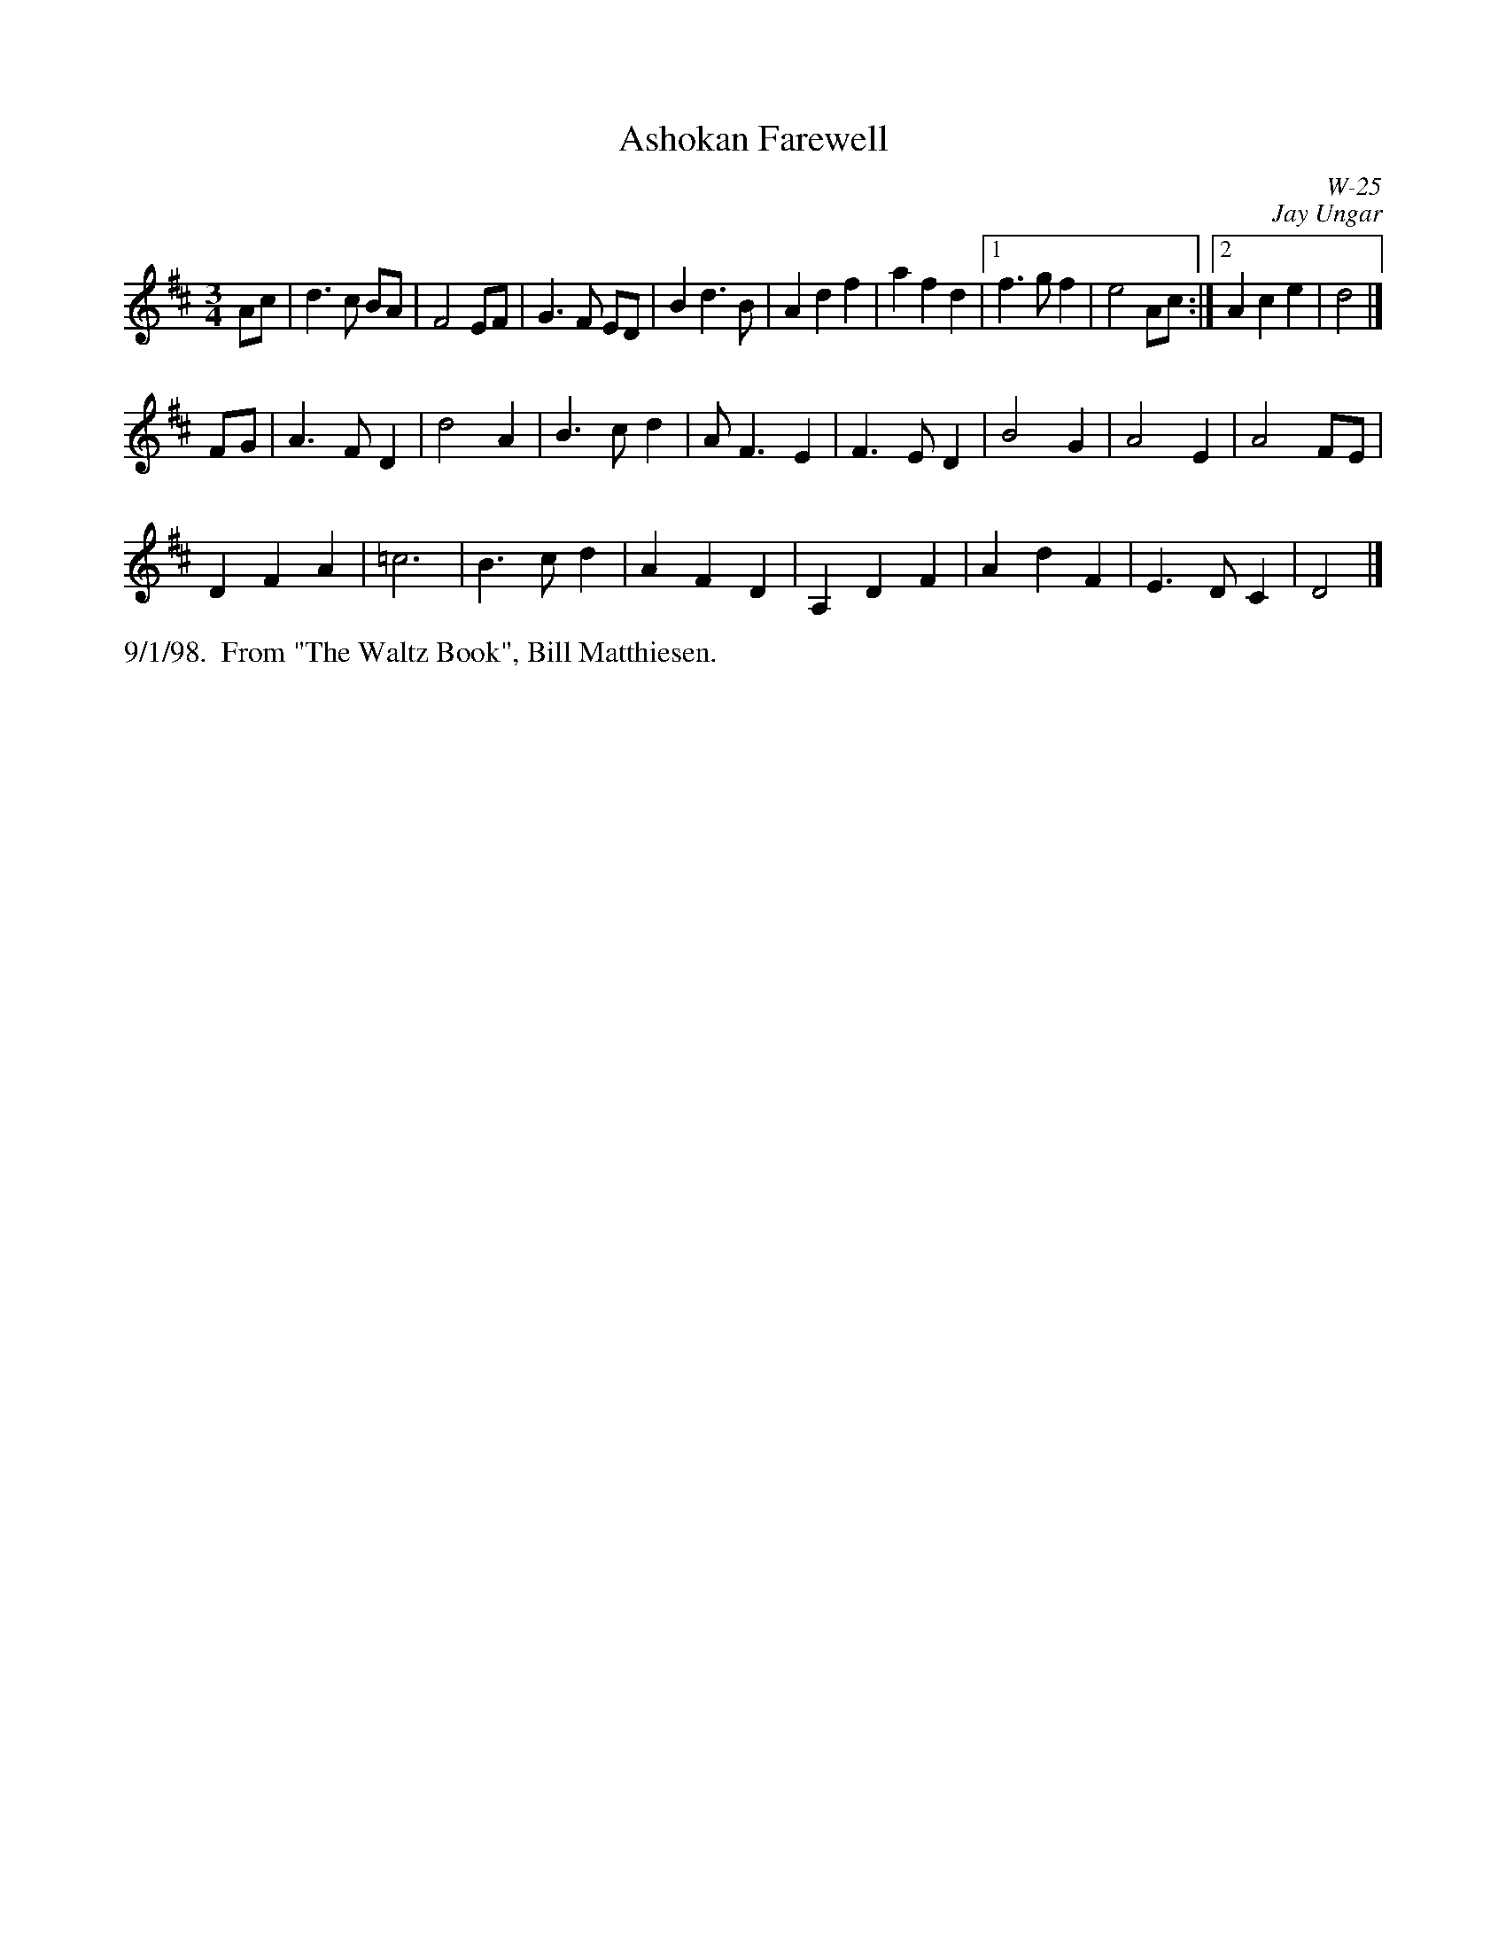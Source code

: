 X: 0
T: Ashokan Farewell
C: W-25
C: Jay Ungar
M: 3/4
L: 1/4
Z: Transcribed to abc by Mary Lou Knack
Z: Retranscribed for Northumbrian Pipes by Tim Pillinger
R: waltz
K: D
A/c/| d>c B/A/| F2 E/F/| G>F E/D/| b, d> b,|\
      Adf| afd|1 f>gf | e2 A/2c/2:|2 Ace| d2|]
F/G/| A>FD| d2A| B>cd| A<FE|\
F>ED| B2 G| A2 E | A2 F/E/|
DFA| =c3| B>cd| AFD|\
A,DF| AdF| E>DC| D2|]
% %begintext ragged
% %"At the end of the third summer of Ashokan in '82, I was particularly feeling the
% %post-camp syndrome of finding it hard to return to what we mistakenly call the
% %'real world.'  I really missed the people and the joy of having music and dance
% %so much a part of my daily life.   Kind of like 'Brigadoon,' it's a world of its
% %own, separate from the rest of life.  And each summer when these things end, you
% %don't really know if it'll happen again.   So one morning I picked up my fiddle
% %and started playing the saddest lament I could come up with - as a way of saying
% %goodbye to that summer". Jay Ungar, RD 1 Box 489, West Hurley, NY 12491
% %
% %"Ashokan Farewell" is the 'goodbye' tune played at the end of each week of the
% %music and dance camp run by Jay Ungar and Molly Mason, and holds emotional
% %memories for many who have enjoyed the Ashokan experience.   Fiddle Fever's
% %arrangement of "Ashokan Farewell" was the cornerstone for the soundtrack of the
% %celebrated PBS series, "The Civil War", (Electra/Nonesuch) which won a Grammy
% %award and was nominated for an Emmy.   It's also recorded on "Songs of the Civil
% %War" (Sony/CBS); on "Waltz of the Wind"; and on "The Best of Fiddle Fever"
% %(Flying Fish).
% %endtext
%%text 9/1/98.  From "The Waltz Book", Bill Matthiesen.